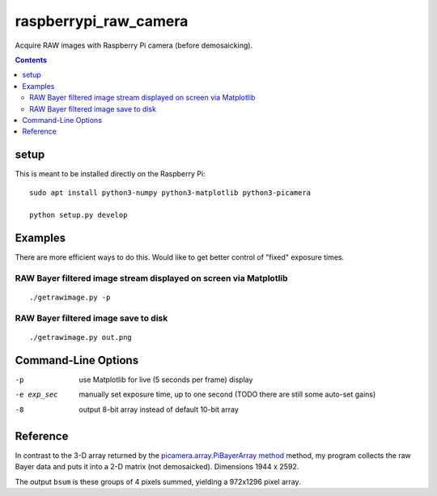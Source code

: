 ======================
raspberrypi_raw_camera
======================
Acquire RAW images with Raspberry Pi camera (before demosaicking).

.. contents::

setup
=======
This is meant to be installed directly on the Raspberry Pi::

    sudo apt install python3-numpy python3-matplotlib python3-picamera

    python setup.py develop

Examples
========
There are more efficient ways to do this.
Would like to get better control of "fixed" exposure times.

RAW Bayer filtered image stream displayed on screen via Matplotlib
-------------------------------------------------------------------
::

    ./getrawimage.py -p

RAW Bayer filtered image save to disk
---------------------------------------------
::

    ./getrawimage.py out.png

Command-Line Options
===================

-p                      use Matplotlib for live (5 seconds per frame) display
-e exp_sec      manually set exposure time, up to one second (TODO there are still some auto-set gains)
-8                      output 8-bit array instead of default 10-bit array


Reference
========
In contrast to the 3-D array returned by the `picamera.array.PiBayerArray method <http://picamera.readthedocs.org/en/release-1.10/_modules/picamera/array.html#PiArrayOutput>`_ method,
my program collects the raw Bayer data and puts it into a  2-D matrix (not demosaicked).
Dimensions 1944 x 2592.

The output ``bsum`` is these groups of 4 pixels summed, yielding a 972x1296 pixel array.

